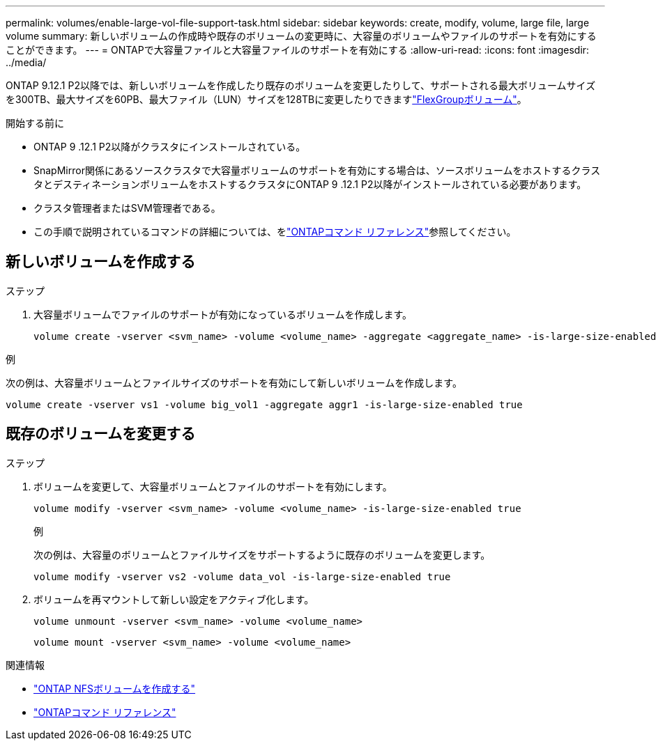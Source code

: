 ---
permalink: volumes/enable-large-vol-file-support-task.html 
sidebar: sidebar 
keywords: create, modify, volume, large file, large volume 
summary: 新しいボリュームの作成時や既存のボリュームの変更時に、大容量のボリュームやファイルのサポートを有効にすることができます。 
---
= ONTAPで大容量ファイルと大容量ファイルのサポートを有効にする
:allow-uri-read: 
:icons: font
:imagesdir: ../media/


[role="lead"]
ONTAP 9.12.1 P2以降では、新しいボリュームを作成したり既存のボリュームを変更したりして、サポートされる最大ボリュームサイズを300TB、最大サイズを60PB、最大ファイル（LUN）サイズを128TBに変更したりできますlink:../flexgroup/definition-concept.html["FlexGroupボリューム"]。

.開始する前に
* ONTAP 9 .12.1 P2以降がクラスタにインストールされている。
* SnapMirror関係にあるソースクラスタで大容量ボリュームのサポートを有効にする場合は、ソースボリュームをホストするクラスタとデスティネーションボリュームをホストするクラスタにONTAP 9 .12.1 P2以降がインストールされている必要があります。
* クラスタ管理者またはSVM管理者である。
* この手順で説明されているコマンドの詳細については、をlink:https://docs.netapp.com/us-en/ontap-cli/["ONTAPコマンド リファレンス"^]参照してください。




== 新しいボリュームを作成する

.ステップ
. 大容量ボリュームでファイルのサポートが有効になっているボリュームを作成します。
+
[source, cli]
----
volume create -vserver <svm_name> -volume <volume_name> -aggregate <aggregate_name> -is-large-size-enabled true
----


.例
次の例は、大容量ボリュームとファイルサイズのサポートを有効にして新しいボリュームを作成します。

[listing]
----
volume create -vserver vs1 -volume big_vol1 -aggregate aggr1 -is-large-size-enabled true
----


== 既存のボリュームを変更する

.ステップ
. ボリュームを変更して、大容量ボリュームとファイルのサポートを有効にします。
+
[source, cli]
----
volume modify -vserver <svm_name> -volume <volume_name> -is-large-size-enabled true
----
+
.例
次の例は、大容量のボリュームとファイルサイズをサポートするように既存のボリュームを変更します。

+
[listing]
----
volume modify -vserver vs2 -volume data_vol -is-large-size-enabled true
----
. ボリュームを再マウントして新しい設定をアクティブ化します。
+
[source, cli]
----
volume unmount -vserver <svm_name> -volume <volume_name>
----
+
[source, cli]
----
volume mount -vserver <svm_name> -volume <volume_name>
----


.関連情報
* link:../volumes/create-volume-task.html["ONTAP NFSボリュームを作成する"]
* link:https://docs.netapp.com/us-en/ontap-cli/["ONTAPコマンド リファレンス"^]

